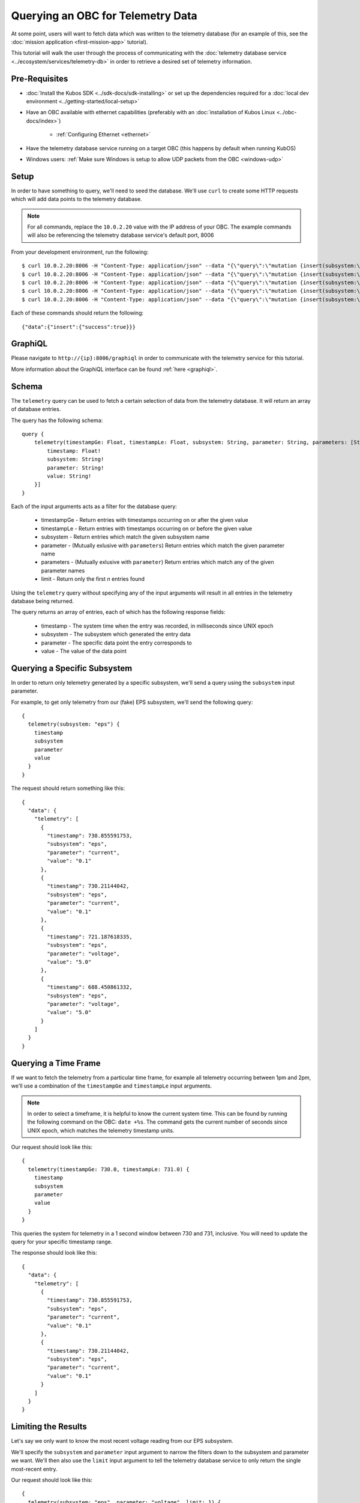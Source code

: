 Querying an OBC for Telemetry Data
==================================

At some point, users will want to fetch data which was written to the telemetry database
(for an example of this, see the :doc:`mission application <first-mission-app>` tutorial).

This tutorial will walk the user through the process of communicating with the
:doc:`telemetry database service <../ecosystem/services/telemetry-db>` in order to retrieve a desired set of
telemetry information.

Pre-Requisites
--------------

- :doc:`Install the Kubos SDK <../sdk-docs/sdk-installing>` or set up the dependencies
  required for a :doc:`local dev environment <../getting-started/local-setup>`
- Have an OBC available with ethernet capabilities
  (preferably with an :doc:`installation of Kubos Linux <../obc-docs/index>`)

    - :ref:`Configuring Ethernet <ethernet>`

- Have the telemetry database service running on a target OBC (this happens by default when running KubOS)
- Windows users: :ref:`Make sure Windows is setup to allow UDP packets from the OBC <windows-udp>`

Setup
-----

In order to have something to query, we'll need to seed the database.
We'll use ``curl`` to create some HTTP requests which will add data points to the telemetry
database.

.. note::

    For all commands, replace the ``10.0.2.20`` value with the IP address of your OBC.
    The example commands will also be referencing the telemetry database service's default port, 8006

From your development environment, run the following::

    $ curl 10.0.2.20:8006 -H "Content-Type: application/json" --data "{\"query\":\"mutation {insert(subsystem:\\\"eps\\\",parameter:\\\"voltage\\\",value:\\\"5.0\\\"){success}}\"}"
    $ curl 10.0.2.20:8006 -H "Content-Type: application/json" --data "{\"query\":\"mutation {insert(subsystem:\\\"eps\\\",parameter:\\\"voltage\\\",value:\\\"5.0\\\"){success}}\"}"
    $ curl 10.0.2.20:8006 -H "Content-Type: application/json" --data "{\"query\":\"mutation {insert(subsystem:\\\"eps\\\",parameter:\\\"current\\\",value:\\\"0.1\\\"){success}}\"}"
    $ curl 10.0.2.20:8006 -H "Content-Type: application/json" --data "{\"query\":\"mutation {insert(subsystem:\\\"eps\\\",parameter:\\\"current\\\",value:\\\"0.1\\\"){success}}\"}"
    $ curl 10.0.2.20:8006 -H "Content-Type: application/json" --data "{\"query\":\"mutation {insert(subsystem:\\\"gps\\\",parameter:\\\"voltage\\\",value:\\\"3.3\\\"){success}}\"}"
    
Each of these commands should return the following::

    {"data":{"insert":{"success":true}}}
    
GraphiQL
--------

Please navigate to ``http://{ip}:8006/graphiql`` in order to communicate with the telemetry service
for this tutorial.

More information about the GraphiQL interface can be found :ref:`here <graphiql>`.

Schema
------

The ``telemetry`` query can be used to fetch a certain selection of data from the telemetry database.
It will return an array of database entries.

The query has the following schema::

    query {
        telemetry(timestampGe: Float, timestampLe: Float, subsystem: String, parameter: String, parameters: [String], limit: Integer): [{
            timestamp: Float!
            subsystem: String!
            parameter: String!
            value: String!
        }]
    }
    
Each of the input arguments acts as a filter for the database query:

    - timestampGe - Return entries with timestamps occurring on or after the given value
    - timestampLe - Return entries with timestamps occurring on or before the given value
    - subsystem - Return entries which match the given subsystem name
    - parameter - (Mutually exlusive with ``parameters``) Return entries which match the given
      parameter name
    - parameters - (Mutually exlusive with ``parameter``) Return entries which match any of the
      given parameter names
    - limit - Return only the first `n` entries found

Using the ``telemetry`` query without specifying any of the input arguments will result in all
entries in the telemetry database being returned.

The query returns an array of entries, each of which has the following response fields:

    - timestamp - The system time when the entry was recorded, in milliseconds since UNIX epoch
    - subsystem - The subsystem which generated the entry data
    - parameter - The specific data point the entry corresponds to
    - value - The value of the data point

Querying a Specific Subsystem
-----------------------------

In order to return only telemetry generated by a specific subsystem, we'll send a query using the
``subsystem`` input parameter.

For example, to get only telemetry from our (fake) EPS subsystem, we'll send the following query::

    {
      telemetry(subsystem: "eps") {
        timestamp
        subsystem
        parameter
        value
      }
    }
    
The request should return something like this::

    {
      "data": {
        "telemetry": [
          {
            "timestamp": 730.855591753,
            "subsystem": "eps",
            "parameter": "current",
            "value": "0.1"
          },
          {
            "timestamp": 730.21144042,
            "subsystem": "eps",
            "parameter": "current",
            "value": "0.1"
          },
          {
            "timestamp": 721.187618335,
            "subsystem": "eps",
            "parameter": "voltage",
            "value": "5.0"
          },
          {
            "timestamp": 688.450861332,
            "subsystem": "eps",
            "parameter": "voltage",
            "value": "5.0"
          }
        ]
      }
    }

Querying a Time Frame
---------------------

If we want to fetch the telemetry from a particular time frame, for example all telemetry occurring
between 1pm and 2pm, we'll use a combination of the ``timestampGe`` and ``timestampLe`` input
arguments.

.. note::

    In order to select a timeframe, it is helpful to know the current system time.
    This can be found by running the following command on the OBC: ``date +%s``.
    The command gets the current number of seconds since UNIX epoch, which matches the telemetry
    timestamp units.
    
Our request should look like this::

    {
      telemetry(timestampGe: 730.0, timestampLe: 731.0) {
        timestamp
        subsystem
        parameter
        value
      }
    }

This queries the system for telemetry in a 1 second window between 730 and 731, inclusive.
You will need to update the query for your specific timestamp range.

The response should look like this::

    {
      "data": {
        "telemetry": [
          {
            "timestamp": 730.855591753,
            "subsystem": "eps",
            "parameter": "current",
            "value": "0.1"
          },
          {
            "timestamp": 730.21144042,
            "subsystem": "eps",
            "parameter": "current",
            "value": "0.1"
          }
        ]
      }
    }

Limiting the Results
--------------------

Let's say we only want to know the most recent voltage reading from our EPS subsystem.

We'll specify the ``subsystem`` and ``parameter`` input argument to narrow the filters down to the
subsystem and parameter we want.
We'll then also use the ``limit`` input argument to tell the telemetry database service to only
return the single most-recent entry.

Our request should look like this::

    {
      telemetry(subsystem: "eps", parameter: "voltage", limit: 1) {
        timestamp
        subsystem
        parameter
        value
      }
    }

The response should look like this::

    {
      telemetry(subsystem: "eps", parameter: "voltage", limit: 1) {
        timestamp
        subsystem
        parameter
        value
      }
    }
